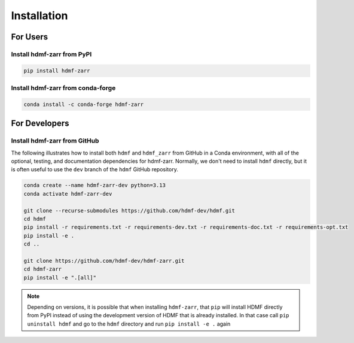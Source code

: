 Installation
============

For Users
---------

Install hdmf-zarr from PyPI
^^^^^^^^^^^^^^^^^^^^^^^^^^^

.. code-block::

    pip install hdmf-zarr
    
Install hdmf-zarr from conda-forge
^^^^^^^^^^^^^^^^^^^^^^^^^^^^^^^^^^

.. code-block::

    conda install -c conda-forge hdmf-zarr

For Developers
--------------

Install hdmf-zarr from GitHub
^^^^^^^^^^^^^^^^^^^^^^^^^^^^^^

The following illustrates how to install both ``hdmf`` and ``hdmf_zarr`` from GitHub
in a Conda environment, with all of the optional, testing, and documentation dependencies
for hdmf-zarr. Normally, we don't need to install ``hdmf`` directly, but it is
often useful to use the ``dev`` branch of the ``hdmf`` GitHub repository.

.. code-block::

    conda create --name hdmf-zarr-dev python=3.13
    conda activate hdmf-zarr-dev

    git clone --recurse-submodules https://github.com/hdmf-dev/hdmf.git
    cd hdmf
    pip install -r requirements.txt -r requirements-dev.txt -r requirements-doc.txt -r requirements-opt.txt
    pip install -e .
    cd ..

    git clone https://github.com/hdmf-dev/hdmf-zarr.git
    cd hdmf-zarr
    pip install -e ".[all]"

.. note::

   Depending on versions, it is possible that when installing ``hdmf-zarr``, that ``pip`` will
   install HDMF directly from PyPI instead of using the development version of HDMF
   that is already installed. In that case call ``pip uninstall hdmf`` and
   go to the ``hdmf`` directory and run ``pip install -e .`` again



